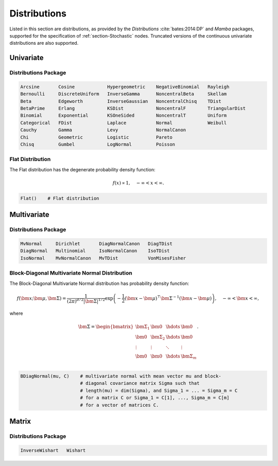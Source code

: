 .. index:: Distributions

.. _section-Distributions:

Distributions
-------------

Listed in this section are distributions, as provided by the *Distributions* :cite:`bates:2014:DP` and *Mamba* packages, supported for the specification of :ref:`section-Stochastic` nodes.  Truncated versions of the continuous univariate distributions are also supported.


Univariate
^^^^^^^^^^

Distributions Package
`````````````````````

.. code-block:: julia

	Arcsine       Cosine            Hypergeometric    NegativeBinomial   Rayleigh
	Bernoulli     DiscreteUniform   InverseGamma      NoncentralBeta     Skellam
	Beta          Edgeworth         InverseGaussian   NoncentralChisq    TDist
	BetaPrime     Erlang            KSDist            NoncentralF        TriangularDist
	Binomial      Exponential       KSOneSided        NoncentralT        Uniform
	Categorical   FDist             Laplace           Normal             Weibull
	Cauchy        Gamma             Levy              NormalCanon     
	Chi           Geometric         Logistic          Pareto
	Chisq         Gumbel            LogNormal         Poisson

.. index:: Distributions; Flat

.. _section-Distribution-Flat:

Flat Distribution
`````````````````

The Flat distribution has the degenerate probability density function:

.. math::

	f(x) \propto 1, \quad -\infty < x < \infty.
	
.. code-block:: julia

	Flat()    # Flat distribution


Multivariate
^^^^^^^^^^^^

Distributions Package
`````````````````````

.. code-block:: julia

	MvNormal     Dirichlet       DiagNormalCanon   DiagTDist
	DiagNormal   Multinomial     IsoNormalCanon    IsoTDist
	IsoNormal    MvNormalCanon   MvTDist           VonMisesFisher


.. index:: Distributions; Block-Diagonal Normal

.. _section-Distribution-BDiagNormal:

Block-Diagonal Multivariate Normal Distribution
```````````````````````````````````````````````

The	Block-Diagonal Multivariate Normal distribution has probability density function:

.. math::

	f(\bm{x}; \bm{\mu}, \bm{\Sigma}) = \frac{1}{(2 \pi)^{d/2} |\bm{\Sigma}|^{1/2}} \exp\left(-\frac{1}{2} (\bm{x} - \bm{\mu})^\top \bm{\Sigma}^{-1} (\bm{x} - \bm{\mu})\right), \quad -\infty < \bm{x} < \infty,
	
where

.. math::

	\bm{\Sigma} = \begin{bmatrix}
		\bm{\Sigma_1} & \bm{0} & \hdots & \bm{0} \\
		\bm{0} & \bm{\Sigma_2} & \hdots & \bm{0} \\
		\vdots & \vdots & \ddots & \vdots \\
		\bm{0} & \bm{0} & \hdots & \bm{\Sigma}_m \\
	\end{bmatrix}.

.. code-block:: julia

	BDiagNormal(mu, C)    # multivariate normal with mean vector mu and block-
	                      # diagonal covariance matrix Sigma such that
	                      # length(mu) = dim(Sigma), and Sigma_1 = ... = Sigma_m = C
	                      # for a matrix C or Sigma_1 = C[1], ..., Sigma_m = C[m]
	                      # for a vector of matrices C.


Matrix
^^^^^^

Distributions Package
`````````````````````

.. code-block:: julia

	InverseWishart   Wishart